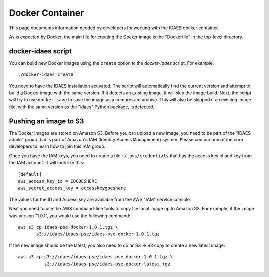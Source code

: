 Docker Container
----------------
This page documents information needed by developers for working with the IDAES
docker container.

As is expected by Docker, the main file for creating the Docker
image is the "Dockerfile" in the top-level directory.

docker-idaes script
^^^^^^^^^^^^^^^^^^^
You can build new Docker images using the ``create`` option to the
`docker-idaes` script. For example::

    ./docker-idaes create

You need to have the IDAES installation activated. The script will automatically
find the current version and attempt to build a Docker image with the same version.
If it detects an existing image, it will skip the image build. Next, the script will
try to use ``docker save`` to save the image as a compressed archive. This will
also be skipped if an existing image file, with the same version as the "idaes"
Python package, is detected.

Pushing an image to S3
^^^^^^^^^^^^^^^^^^^^^^
The Docker images are stored on Amazon S3. Before you can upload a new image,
you need to be part of the "IDAES-admin" group that is part of Amazon's
IAM (Identity Access Management) system. Please contact one of the core
developers to learn how to join this IAM group.

Once you have the IAM keys, you need to create a file ``~/.aws/credentials``
that has the access key id and key from the IAM account. It will look like this::

    [default]
    aws_access_key_id = IDGOESHERE
    aws_secret_access_key = accesskeygoeshere

The values for the ID and Access key are available from the AWS "IAM"
service console.

Next you need to use the AWS command-line tools to copy the local image
up to Amazon S3. For example, if the image was version "1.0.1", you would
use the following command::

    aws s3 cp idaes-pse-docker-1.0.1.tgz \
           s3://idaes/idaes-pse/idaes-pse-docker-1.0.1.tgz

If the new image should be the latest, you also need to do an S3 -> S3 copy to
create a new latest image::

    aws s3 cp s3://idaes/idaes-pse/idaes-pse-docker-1.0.1.tgz \
              s3://idaes/idaes-pse/idaes-pse-docker-latest.tgz
